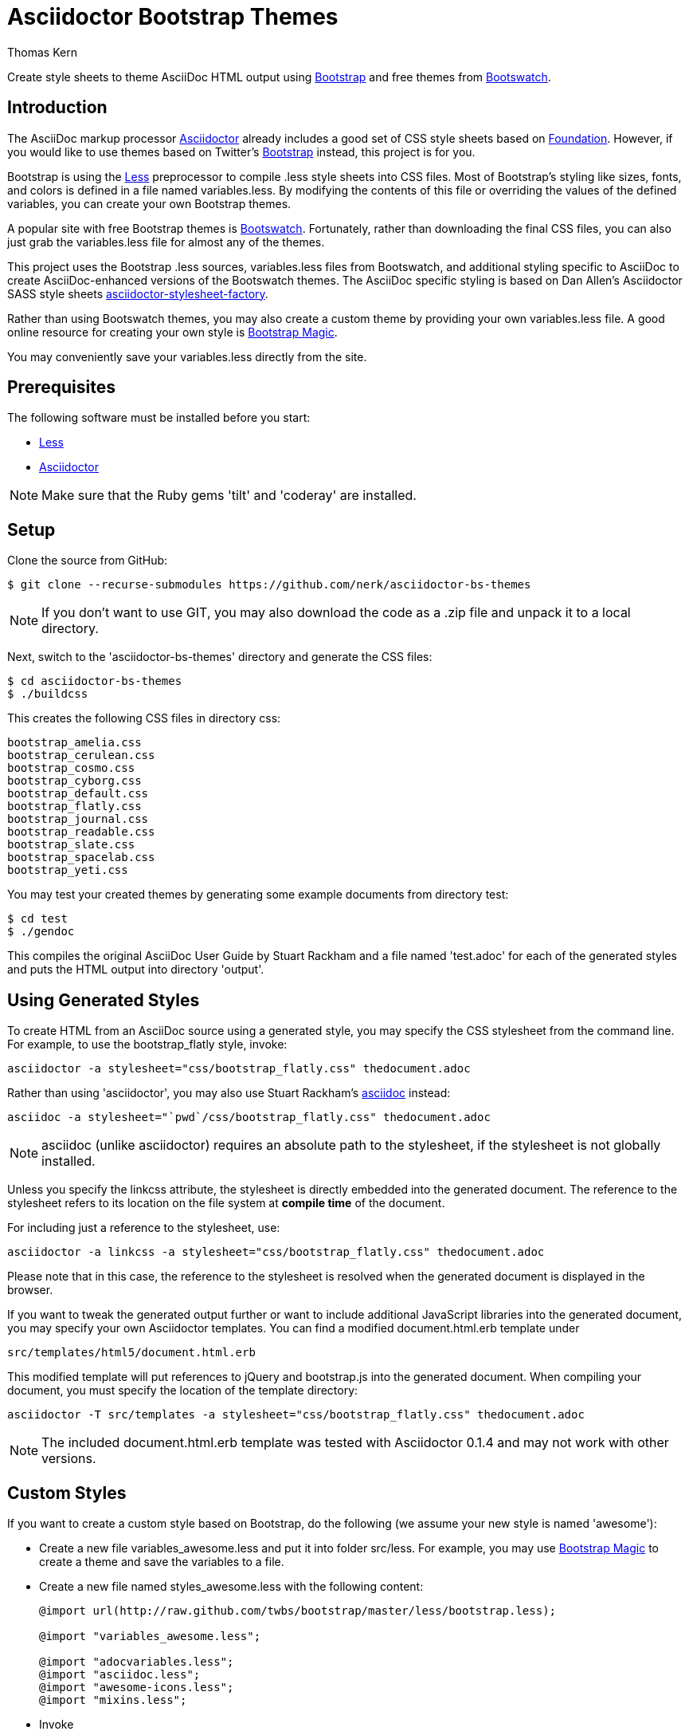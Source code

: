 = Asciidoctor Bootstrap Themes
Thomas Kern
:idprefix:
:idseparator: -
:sources: https://github.com/nerk/asciidoctor-bs-themes
:license: https://github.com/nerk/asciidoctor-bs-themes/blob/master/LICENSE

Create style sheets to theme AsciiDoc HTML output using http://www.getbootstrap.com[Bootstrap] and free themes from http://bootswatch.com/[Bootswatch].

== Introduction

The AsciiDoc markup processor http://asciidoctor.org[Asciidoctor] already includes a good set of CSS style sheets based on http://foundation.zurb.com[Foundation].
However, if you would like to use themes based on Twitter's http://getbootstrap.com[Bootstrap] instead, this project is for you.

Bootstrap is using the http://www.lesscss.org/[Less] preprocessor to compile +.less+ style sheets into CSS files. Most of Bootstrap's
styling like sizes, fonts, and colors is defined in a file named +variables.less+. By modifying the contents of this 
file or overriding the values of the defined variables, you can create your own Bootstrap themes.

A popular site with free Bootstrap themes is http://bootswatch.com/[Bootswatch]. Fortunately, rather than downloading the final
CSS files, you can also just grab the +variables.less+ file for almost any of the themes.

This project uses the Bootstrap +.less+ sources, +variables.less+ files from Bootswatch, and additional 
styling specific to AsciiDoc to create AsciiDoc-enhanced versions of the Bootswatch themes. The 
AsciiDoc specific styling is based on Dan Allen's Asciidoctor SASS style sheets 
https://github.com/asciidoctor/asciidoctor-stylesheet-factory[asciidoctor-stylesheet-factory].

Rather than using Bootswatch themes, you may also create a custom theme by providing your own +variables.less+ file. 
A good online resource for creating your own style is http://pikock.github.io/bootstrap-magic/index.html[Bootstrap Magic].

You may conveniently save your +variables.less+ directly from the site.

== Prerequisites

The following software must be installed before you start:

  * http://www.lesscss.org/[Less]
  * http://asciidoctor.org[Asciidoctor]

NOTE: Make sure that the Ruby gems 'tilt' and 'coderay' are installed.

== Setup

Clone the source from GitHub:

 $ git clone --recurse-submodules https://github.com/nerk/asciidoctor-bs-themes
 
NOTE: If you don't want to use GIT, you may also download the code as a +.zip+ file and unpack it 
to a local directory.

Next, switch to the 'asciidoctor-bs-themes' directory and generate the CSS files:

 $ cd asciidoctor-bs-themes
 $ ./buildcss

This creates the following CSS files in directory +css+:

-----
bootstrap_amelia.css
bootstrap_cerulean.css
bootstrap_cosmo.css
bootstrap_cyborg.css
bootstrap_default.css
bootstrap_flatly.css
bootstrap_journal.css
bootstrap_readable.css
bootstrap_slate.css
bootstrap_spacelab.css
bootstrap_yeti.css
-----

You may test your created themes by generating some example documents from directory +test+:

 $ cd test
 $ ./gendoc
 
This compiles the original AsciiDoc User Guide by Stuart Rackham and a file named 'test.adoc'
for each of the generated styles and puts the HTML output into directory 'output'.

== Using Generated Styles

To create HTML from an AsciiDoc source using a generated style, you may specify the CSS stylesheet 
from the command line. For example, to use the +bootstrap_flatly+ style, invoke:

 asciidoctor -a stylesheet="css/bootstrap_flatly.css" thedocument.adoc

Rather than using 'asciidoctor', you may also use Stuart Rackham's http://www.asciidoc.org[asciidoc] instead:
 
 asciidoc -a stylesheet="`pwd`/css/bootstrap_flatly.css" thedocument.adoc
 
NOTE: +asciidoc+ (unlike +asciidoctor+) requires an absolute path to the stylesheet, if the stylesheet is
not globally installed.
 
Unless you specify the +linkcss+ attribute, the stylesheet is directly embedded into the generated document.
The reference to the stylesheet refers to its location on the file system at *compile time* of the document.

For including just a reference to the stylesheet, use:

 asciidoctor -a linkcss -a stylesheet="css/bootstrap_flatly.css" thedocument.adoc
 
Please note that in this case, the reference to the stylesheet is resolved when the generated
document is displayed in the browser.

If you want to tweak the generated output further or want to include additional JavaScript libraries
into the generated document, you may specify your own Asciidoctor templates.
You can find a modified +document.html.erb+ template under

 src/templates/html5/document.html.erb
 
This modified template will put references to +jQuery+ and +bootstrap.js+ into the generated document. 
When compiling your document, you must specify the location of the template directory:

 asciidoctor -T src/templates -a stylesheet="css/bootstrap_flatly.css" thedocument.adoc

NOTE: The included +document.html.erb+ template was tested with Asciidoctor 0.1.4 and may
not work with other versions.

== Custom Styles

If you want to create a custom style based on Bootstrap, do the following (we assume your
new style is named 'awesome'):

* Create a new file +variables_awesome.less+ and put it into folder +src/less+. 
   For example, you may use http://pikock.github.io/bootstrap-magic/index.html[Bootstrap Magic] 
   to create a theme and save the variables to a file.
   
* Create a new file named +styles_awesome.less+ with the following content:
+
----
@import url(http://raw.github.com/twbs/bootstrap/master/less/bootstrap.less);

@import "variables_awesome.less";

@import "adocvariables.less";
@import "asciidoc.less";
@import "awesome-icons.less";
@import "mixins.less";
----
   
* Invoke 
+
----
lessc src/less/styles_awesome.less css/bootstrap_awesome.css
----
from the toplevel directory to create the new CSS file.

== Using Special Bootstrap Markup

Bootstrap components use +class+ for additional styling. 

For example, Bootstrap tables may be styled by adding one or more of the following classes:

 * table-striped
 * table-bordered
 * table-hover
 * table-condensed
 
If you want to use these additional styles for your AsciiDoc tables, you
can use the 'role' attribute:

----
[role="table-striped table-hover",options="header,footer"]
|=======================
|Col 1|Col 2      |Col 3
|1    |Item 1     |a
|2    |Item 2     |b
|3    |Item 3     |c
|6    |Three items|d
|=======================
----

NOTE: Default tables in Bootstrap are not bordered and without grid lines by default. However, to be compatible with
default AsciiDoc behavior, the generated styles create fully bordered tables with grid lines. Grid lines and borders
may be explicitly switched off using the +grid+ and +frame+ attributes.

== Shortcomings

 * The dark themes in particular could use some additional tweaking.
 * The Google Fonts API is used for some of the themes. 
   On Webkit-based browsers like Chrome under Windows, they are not 
   rendered nicely. This is a known problem.
   
== Copyright

Copyright (C) 2014 Thomas Kern.
Free use of this software is granted under the terms of the MIT License.

See the {license}[LICENSE] file for details.
